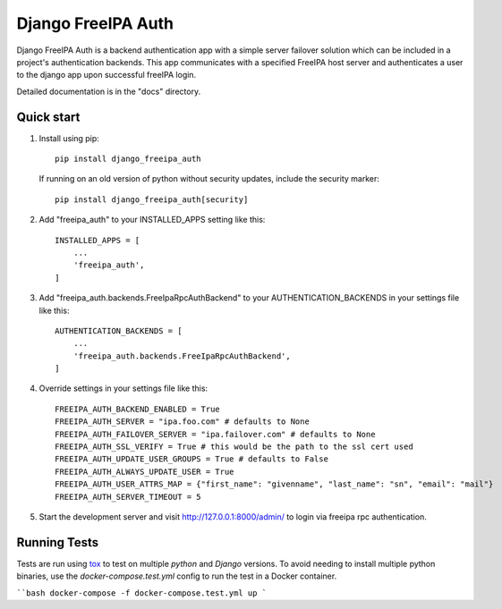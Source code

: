 ===================
Django FreeIPA Auth
===================

Django FreeIPA Auth is a backend authentication app with a simple server failover solution
which can be included in a project's authentication backends. This app communicates with a specified
FreeIPA host server and authenticates a user to the django app upon successful freeIPA login.

Detailed documentation is in the "docs" directory.

Quick start
-----------

1. Install using pip::

    pip install django_freeipa_auth

   If running on an old version of python without security updates, include the security marker::

    pip install django_freeipa_auth[security]

2. Add "freeipa_auth" to your INSTALLED_APPS setting like this::

    INSTALLED_APPS = [
        ...
        'freeipa_auth',
    ]

3. Add "freeipa_auth.backends.FreeIpaRpcAuthBackend" to your AUTHENTICATION_BACKENDS
   in your settings file like this::

    AUTHENTICATION_BACKENDS = [
        ...
        'freeipa_auth.backends.FreeIpaRpcAuthBackend',
    ]

4. Override settings in your settings file like this::

    FREEIPA_AUTH_BACKEND_ENABLED = True
    FREEIPA_AUTH_SERVER = "ipa.foo.com" # defaults to None
    FREEIPA_AUTH_FAILOVER_SERVER = "ipa.failover.com" # defaults to None
    FREEIPA_AUTH_SSL_VERIFY = True # this would be the path to the ssl cert used
    FREEIPA_AUTH_UPDATE_USER_GROUPS = True # defaults to False
    FREEIPA_AUTH_ALWAYS_UPDATE_USER = True
    FREEIPA_AUTH_USER_ATTRS_MAP = {"first_name": "givenname", "last_name": "sn", "email": "mail"}
    FREEIPA_AUTH_SERVER_TIMEOUT = 5

5. Start the development server and visit http://127.0.0.1:8000/admin/
   to login via freeipa rpc authentication.

Running Tests
-------------

Tests are run using `tox <https://tox.wiki/en/latest/index.html>`_ to test on multiple `python`
and `Django` versions. To avoid needing to install multiple python binaries, use the
`docker-compose.test.yml` config to run the test in a Docker container.

````bash
docker-compose -f docker-compose.test.yml up
```
